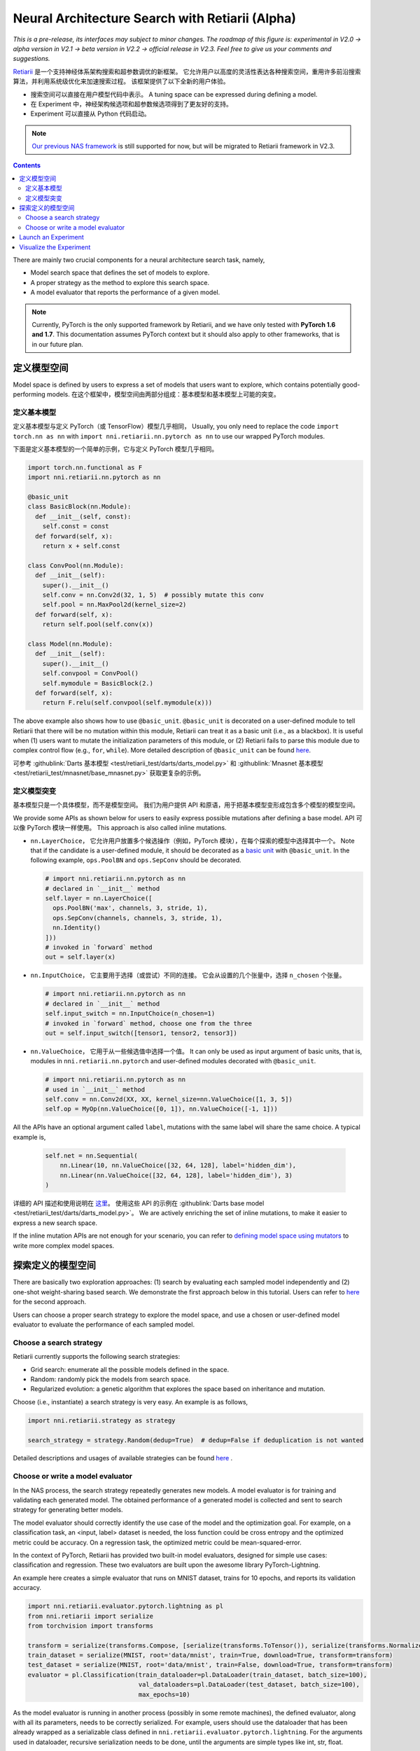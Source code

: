 Neural Architecture Search with Retiarii (Alpha)
================================================

*This is a pre-release, its interfaces may subject to minor changes. The roadmap of this figure is: experimental in V2.0 -> alpha version in V2.1 -> beta version in V2.2 -> official release in V2.3. Feel free to give us your comments and suggestions.*

`Retiarii <https://www.usenix.org/system/files/osdi20-zhang_quanlu.pdf>`__ 是一个支持神经体系架构搜索和超参数调优的新框架。 它允许用户以高度的灵活性表达各种搜索空间，重用许多前沿搜索算法，并利用系统级优化来加速搜索过程。 该框架提供了以下全新的用户体验。

* 搜索空间可以直接在用户模型代码中表示。 A tuning space can be expressed during defining a model.
* 在 Experiment 中，神经架构候选项和超参数候选项得到了更友好的支持。
* Experiment 可以直接从 Python 代码启动。

.. Note:: `Our previous NAS framework <../Overview.rst>`__ is still supported for now, but will be migrated to Retiarii framework in V2.3.

.. contents::

There are mainly two crucial components for a neural architecture search task, namely,

* Model search space that defines the set of models to explore.
* A proper strategy as the method to explore this search space.
* A model evaluator that reports the performance of a given model.

.. note:: Currently, PyTorch is the only supported framework by Retiarii, and we have only tested with **PyTorch 1.6 and 1.7**. This documentation assumes PyTorch context but it should also apply to other frameworks, that is in our future plan.

定义模型空间
-----------------------

Model space is defined by users to express a set of models that users want to explore, which contains potentially good-performing models. 在这个框架中，模型空间由两部分组成：基本模型和基本模型上可能的突变。

定义基本模型
^^^^^^^^^^^^^^^^^

定义基本模型与定义 PyTorch（或 TensorFlow）模型几乎相同， Usually, you only need to replace the code ``import torch.nn as nn`` with ``import nni.retiarii.nn.pytorch as nn`` to use our wrapped PyTorch modules.

下面是定义基本模型的一个简单的示例，它与定义 PyTorch 模型几乎相同。

.. code-block:: python

  import torch.nn.functional as F
  import nni.retiarii.nn.pytorch as nn

  @basic_unit
  class BasicBlock(nn.Module):
    def __init__(self, const):
      self.const = const
    def forward(self, x):
      return x + self.const

  class ConvPool(nn.Module):
    def __init__(self):
      super().__init__()
      self.conv = nn.Conv2d(32, 1, 5)  # possibly mutate this conv
      self.pool = nn.MaxPool2d(kernel_size=2)
    def forward(self, x):
      return self.pool(self.conv(x))

  class Model(nn.Module):
    def __init__(self):
      super().__init__()
      self.convpool = ConvPool()
      self.mymodule = BasicBlock(2.)
    def forward(self, x):
      return F.relu(self.convpool(self.mymodule(x)))

The above example also shows how to use ``@basic_unit``. ``@basic_unit`` is decorated on a user-defined module to tell Retiarii that there will be no mutation within this module, Retiarii can treat it as a basic unit (i.e., as a blackbox). It is useful when (1) users want to mutate the initialization parameters of this module, or (2) Retiarii fails to parse this module due to complex control flow (e.g., ``for``, ``while``). More detailed description of ``@basic_unit`` can be found `here <./Advanced.rst>`__.

可参考 :githublink:`Darts 基本模型 <test/retiarii_test/darts/darts_model.py>` 和 :githublink:`Mnasnet 基本模型 <test/retiarii_test/mnasnet/base_mnasnet.py>` 获取更复杂的示例。

定义模型突变
^^^^^^^^^^^^^^^^^^^^^^

基本模型只是一个具体模型，而不是模型空间。 我们为用户提供 API 和原语，用于把基本模型变形成包含多个模型的模型空间。

We provide some APIs as shown below for users to easily express possible mutations after defining a base model. API 可以像 PyTorch 模块一样使用。 This approach is also called inline mutations.

* ``nn.LayerChoice``， 它允许用户放置多个候选操作（例如，PyTorch 模块），在每个探索的模型中选择其中一个。 Note that if the candidate is a user-defined module, it should be decorated as a `basic unit <./Advanced.rst>`__ with ``@basic_unit``. In the following example, ``ops.PoolBN`` and ``ops.SepConv`` should be decorated.

  .. code-block:: python

    # import nni.retiarii.nn.pytorch as nn
    # declared in `__init__` method
    self.layer = nn.LayerChoice([
      ops.PoolBN('max', channels, 3, stride, 1),
      ops.SepConv(channels, channels, 3, stride, 1),
      nn.Identity()
    ]))
    # invoked in `forward` method
    out = self.layer(x)

* ``nn.InputChoice``， 它主要用于选择（或尝试）不同的连接。 它会从设置的几个张量中，选择 ``n_chosen`` 个张量。

  .. code-block:: python

    # import nni.retiarii.nn.pytorch as nn
    # declared in `__init__` method
    self.input_switch = nn.InputChoice(n_chosen=1)
    # invoked in `forward` method, choose one from the three
    out = self.input_switch([tensor1, tensor2, tensor3])

* ``nn.ValueChoice``， 它用于从一些候选值中选择一个值。 It can only be used as input argument of basic units, that is, modules in ``nni.retiarii.nn.pytorch`` and user-defined modules decorated with ``@basic_unit``.

  .. code-block:: python

    # import nni.retiarii.nn.pytorch as nn
    # used in `__init__` method
    self.conv = nn.Conv2d(XX, XX, kernel_size=nn.ValueChoice([1, 3, 5])
    self.op = MyOp(nn.ValueChoice([0, 1]), nn.ValueChoice([-1, 1]))

All the APIs have an optional argument called ``label``, mutations with the same label will share the same choice. A typical example is,

  .. code-block:: python

    self.net = nn.Sequential(
        nn.Linear(10, nn.ValueChoice([32, 64, 128], label='hidden_dim'),
        nn.Linear(nn.ValueChoice([32, 64, 128], label='hidden_dim'), 3)
    )

详细的 API 描述和使用说明在 `这里 <./ApiReference.rst>`__。 使用这些 API 的示例在 :githublink:`Darts base model <test/retiarii_test/darts/darts_model.py>`。 We are actively enriching the set of inline mutations, to make it easier to express a new search space.

If the inline mutation APIs are not enough for your scenario, you can refer to `defining model space using mutators <./Advanced.rst#express-mutations-with-mutators>`__ to write more complex model spaces.

探索定义的模型空间
------------------------------------------

There are basically two exploration approaches: (1) search by evaluating each sampled model independently and (2) one-shot weight-sharing based search. We demonstrate the first approach below in this tutorial. Users can refer to `here <./OneshotTrainer.rst>`__ for the second approach.

Users can choose a proper search strategy to explore the model space, and use a chosen or user-defined model evaluator to evaluate the performance of each sampled model.

Choose a search strategy
^^^^^^^^^^^^^^^^^^^^^^^^

Retiarii currently supports the following search strategies:

* Grid search: enumerate all the possible models defined in the space.
* Random: randomly pick the models from search space.
* Regularized evolution: a genetic algorithm that explores the space based on inheritance and mutation.

Choose (i.e., instantiate) a search strategy is very easy. An example is as follows,

.. code-block:: python

  import nni.retiarii.strategy as strategy

  search_strategy = strategy.Random(dedup=True)  # dedup=False if deduplication is not wanted

Detailed descriptions and usages of available strategies can be found `here <./ApiReference.rst>`__ .

Choose or write a model evaluator
^^^^^^^^^^^^^^^^^^^^^^^^^^^^^^^^^

In the NAS process, the search strategy repeatedly generates new models. A model evaluator is for training and validating each generated model. The obtained performance of a generated model is collected and sent to search strategy for generating better models.

The model evaluator should correctly identify the use case of the model and the optimization goal. For example, on a classification task, an <input, label> dataset is needed, the loss function could be cross entropy and the optimized metric could be accuracy. On a regression task, the optimized metric could be mean-squared-error.

In the context of PyTorch, Retiarii has provided two built-in model evaluators, designed for simple use cases: classification and regression. These two evaluators are built upon the awesome library PyTorch-Lightning.

An example here creates a simple evaluator that runs on MNIST dataset, trains for 10 epochs, and reports its validation accuracy.

.. code-block:: python

  import nni.retiarii.evaluator.pytorch.lightning as pl
  from nni.retiarii import serialize
  from torchvision import transforms

  transform = serialize(transforms.Compose, [serialize(transforms.ToTensor()), serialize(transforms.Normalize, (0.1307,), (0.3081,))])
  train_dataset = serialize(MNIST, root='data/mnist', train=True, download=True, transform=transform)
  test_dataset = serialize(MNIST, root='data/mnist', train=False, download=True, transform=transform)
  evaluator = pl.Classification(train_dataloader=pl.DataLoader(train_dataset, batch_size=100),
                                val_dataloaders=pl.DataLoader(test_dataset, batch_size=100),
                                max_epochs=10)

As the model evaluator is running in another process (possibly in some remote machines), the defined evaluator, along with all its parameters, needs to be correctly serialized. For example, users should use the dataloader that has been already wrapped as a serializable class defined in ``nni.retiarii.evaluator.pytorch.lightning``. For the arguments used in dataloader, recursive serialization needs to be done, until the arguments are simple types like int, str, float.

Detailed descriptions and usages of model evaluators can be found `here <./ApiReference.rst>`__ .

If the built-in model evaluators do not meet your requirement, or you already wrote the training code and just want to use it, you can follow `the guide to write a new evaluator <./WriteTrainer.rst>`__ .

.. note:: In case you want to run the model evaluator locally for debug purpose, you can directly run the evaluator via ``evaluator._execute(Net)`` (note that it has to be ``Net``, not ``Net()``). However, this API is currently internal and subject to change.

.. warning:: Mutations on the parameters of model evaluator (known as hyper-parameter tuning) is currently not supported but will be supported in the future.

.. warning:: To use PyTorch-lightning with Retiarii, currently you need to install PyTorch-lightning v1.1.x (v1.2 is not supported).

Launch an Experiment
--------------------

上述内容准备就绪之后，就可以发起 Experiment 以进行模型搜索了。 An example is shown below.

.. code-block:: python

  exp = RetiariiExperiment(base_model, trainer, None, simple_strategy)
  exp_config = RetiariiExeConfig('local')
  exp_config.experiment_name = 'mnasnet_search'
  exp_config.trial_concurrency = 2
  exp_config.max_trial_number = 10
  exp_config.training_service.use_active_gpu = False
  exp.run(exp_config, 8081)

一个简单 MNIST 示例的完整代码在 :githublink:`这里 <test/retiarii_test/mnist/test.py>`。

Visualize the Experiment
------------------------

用户可以像可视化普通的超参数调优 Experiment 一样可视化他们的 Experiment。 例如，在浏览器里打开 ``localhost::8081``，8081 是在 ``exp.run`` 里设置的端口。 参考 `这里 <../../Tutorial/WebUI.rst>`__ 了解更多细节。